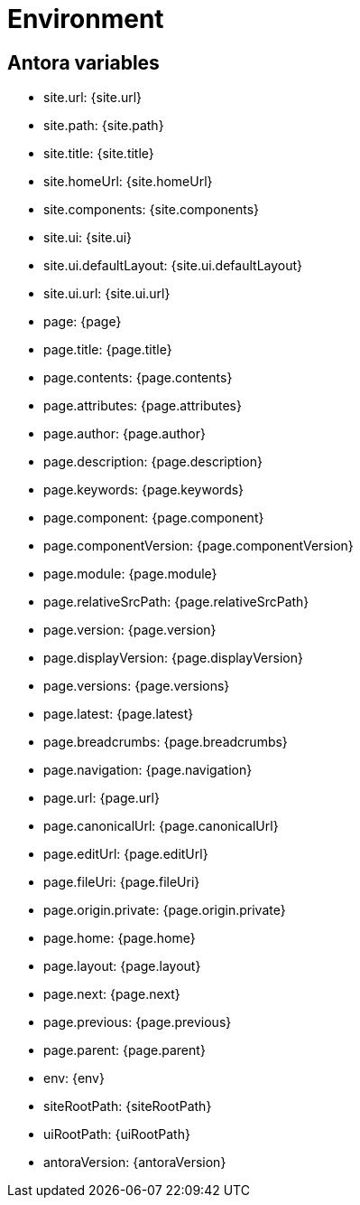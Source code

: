 = Environment
:page-talend_skipindexation:
:talend_skipindexation:


== Antora variables

- site.url: {site.url}
- site.path: {site.path}
- site.title: {site.title}
- site.homeUrl: {site.homeUrl}
- site.components: {site.components}
- site.ui: {site.ui}
- site.ui.defaultLayout: {site.ui.defaultLayout}
- site.ui.url: {site.ui.url}
- page: {page}
- page.title: {page.title}
- page.contents: {page.contents}
- page.attributes: {page.attributes}
- page.author: {page.author}
- page.description: {page.description}
- page.keywords: {page.keywords}
- page.component: {page.component}
- page.componentVersion: {page.componentVersion}
- page.module: {page.module}
- page.relativeSrcPath: {page.relativeSrcPath}
- page.version: {page.version}
- page.displayVersion: {page.displayVersion}
- page.versions: {page.versions}
- page.latest: {page.latest}
- page.breadcrumbs: {page.breadcrumbs}
- page.navigation: {page.navigation}
- page.url: {page.url}
- page.canonicalUrl: {page.canonicalUrl}
- page.editUrl: {page.editUrl}
- page.fileUri: {page.fileUri}
- page.origin.private: {page.origin.private}
- page.home: {page.home}
- page.layout: {page.layout}
- page.next: {page.next}
- page.previous: {page.previous}
- page.parent: {page.parent}
- env: {env}
- siteRootPath: {siteRootPath}
- uiRootPath: {uiRootPath}
- antoraVersion: {antoraVersion}